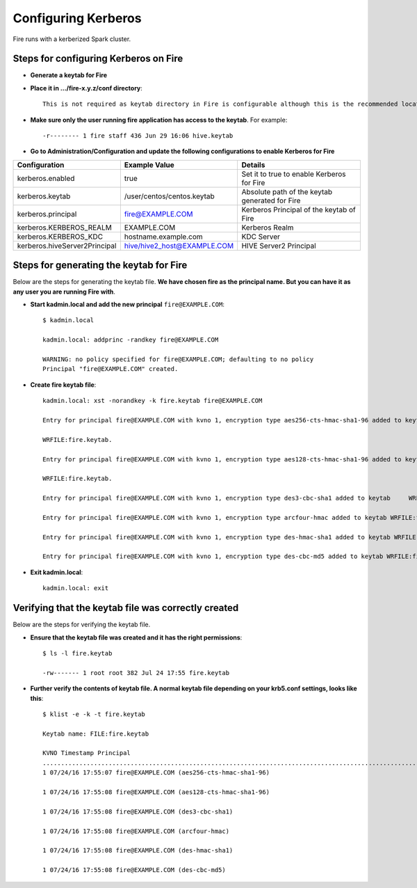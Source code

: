 Configuring Kerberos
====================

Fire runs with a kerberized Spark cluster. 

Steps for configuring Kerberos on Fire
---------------------------------------
 
* **Generate a keytab for Fire**
 
 
* **Place it in .../fire-x.y.z/conf directory**::
 
    This is not required as keytab directory in Fire is configurable although this is the recommended location.
 
* **Make sure only the user running fire application has access to the keytab**. For example::
 
    -r-------- 1 fire staff 436 Jun 29 16:06 hive.keytab
 
 
* **Go to Administration/Configuration and update the following configurations to enable Kerberos for Fire**


+---------------------------------+---------------------------------+------------------------------------------------------+
| Configuration                   | Example Value                   | Details                                              |
+=================================+=================================+======================================================+
| kerberos.enabled                | true                            | Set it to true to enable Kerberos for Fire           |
+---------------------------------+---------------------------------+------------------------------------------------------+
| kerberos.keytab                 | /user/centos/centos.keytab      | Absolute path of the keytab generated for Fire       |
+---------------------------------+---------------------------------+------------------------------------------------------+
| kerberos.principal              | fire@EXAMPLE.COM                | Kerberos Principal of the keytab of Fire             |
+---------------------------------+---------------------------------+------------------------------------------------------+
| kerberos.KERBEROS_REALM         | EXAMPLE.COM                     | Kerberos Realm                                       |
+---------------------------------+---------------------------------+------------------------------------------------------+
| kerberos.KERBEROS_KDC           | hostname.example.com            | KDC Server                                           |
+---------------------------------+---------------------------------+------------------------------------------------------+
| kerberos.hiveServer2Principal   | hive/hive2_host@EXAMPLE.COM     | HIVE Server2 Principal                               |
+---------------------------------+---------------------------------+------------------------------------------------------+



Steps for generating the keytab for Fire
----------------------------------------

Below are the steps for generating the keytab file. **We have chosen fire as the principal name. But you can have it as any user you are running Fire with**.

* **Start kadmin.local and add the new principal** ``fire@EXAMPLE.COM``::

    $ kadmin.local
 
    kadmin.local: addprinc -randkey fire@EXAMPLE.COM
                                         
    WARNING: no policy specified for fire@EXAMPLE.COM; defaulting to no policy
    Principal "fire@EXAMPLE.COM" created.

* **Create fire keytab file**::

    kadmin.local: xst -norandkey -k fire.keytab fire@EXAMPLE.COM

    Entry for principal fire@EXAMPLE.COM with kvno 1, encryption type aes256-cts-hmac-sha1-96 added to keytab

    WRFILE:fire.keytab.

    Entry for principal fire@EXAMPLE.COM with kvno 1, encryption type aes128-cts-hmac-sha1-96 added to keytab

    WRFILE:fire.keytab.

    Entry for principal fire@EXAMPLE.COM with kvno 1, encryption type des3-cbc-sha1 added to keytab     WRFILE:fire.keytab.

    Entry for principal fire@EXAMPLE.COM with kvno 1, encryption type arcfour-hmac added to keytab WRFILE:fire.keytab.

    Entry for principal fire@EXAMPLE.COM with kvno 1, encryption type des-hmac-sha1 added to keytab WRFILE:fire.keytab.

    Entry for principal fire@EXAMPLE.COM with kvno 1, encryption type des-cbc-md5 added to keytab WRFILE:fire.keytab.


* **Exit kadmin.local**::

    kadmin.local: exit
 
 
 
Verifying that the keytab file was correctly created
----------------------------------------------------

Below are the steps for verifying the keytab file.

* **Ensure that the keytab file was created and it has the right permissions**::

    $ ls -l fire.keytab
    
    -rw------- 1 root root 382 Jul 24 17:55 fire.keytab
 
 
* **Further verify the contents of keytab file. A normal keytab file depending on your krb5.conf settings, looks like this**::
 
    $ klist -e -k -t fire.keytab

    Keytab name: FILE:fire.keytab

    KVNO Timestamp Principal
    .....................................................................................................................................................
    1 07/24/16 17:55:07 fire@EXAMPLE.COM (aes256-cts-hmac-sha1-96)

    1 07/24/16 17:55:08 fire@EXAMPLE.COM (aes128-cts-hmac-sha1-96)

    1 07/24/16 17:55:08 fire@EXAMPLE.COM (des3-cbc-sha1)

    1 07/24/16 17:55:08 fire@EXAMPLE.COM (arcfour-hmac)

    1 07/24/16 17:55:08 fire@EXAMPLE.COM (des-hmac-sha1)

    1 07/24/16 17:55:08 fire@EXAMPLE.COM (des-cbc-md5)


